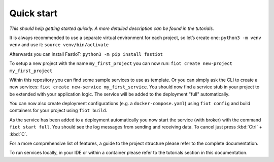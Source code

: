 .. _quickstart:
***********
Quick start
***********

*This should help getting started quickly. A more detailed description can be found in the tutorials.*

It is always recommended to use a separate virtual environment for each project, so let’s create one: ``python3 -m venv venv`` and use it: ``source venv/bin/activate``

Afterwards you can install FastIoT: ``python3 -m pip install fastiot``

To setup a new project with the name ``my_first_project`` you can now run: ``fiot create new-project my_first_project``

Within this repository you can find some sample services to use as template.
Or you can simply ask the CLI to create a new services: ``fiot create new-service my_first_service``.
You should now find a service stub in your project to be extended with your application logic.
The service will be added to the deployment "full" automatically.

You can now also create deployment configurations (e.g. a ``docker-compose.yaml``) using ``fiot config`` and build 
containers for your project using ``fiot build``.

As the service has been added to a deployment automatically you now start the service (with broker) with the command
``fiot start full``. You should see the log messages from sending and receiving data. To cancel just press
:kbd:`Ctrl` + :kbd:`C`.

For a more comprehensive list of features, a guide to the project structure please refer to the complete documentation.

To run services locally, in your IDE or within a container please refer to the tutorials section in this documentation.
